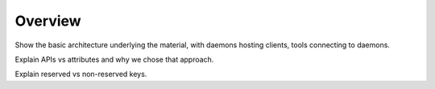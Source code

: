 Overview
========

Show the basic architecture underlying the material, with
daemons hosting clients, tools connecting to daemons.

Explain APIs vs attributes and why we chose that
approach.

Explain reserved vs non-reserved keys.
